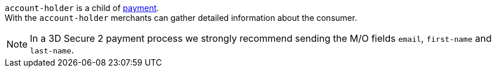 // This include file requires the shortcut {listname} in the link, as this include file is used in different environments.
// The shortcut guarantees that the target of the link remains in the current environment.

``account-holder`` is a child of <<CC_Fields_{listname}_request_payment, payment>>. +
With the ``account-holder`` merchants can gather detailed information about the consumer. 

NOTE: In a 3D Secure 2 payment process we strongly recommend sending the M/O fields ``email``, ``first-name`` and ``last-name``.
